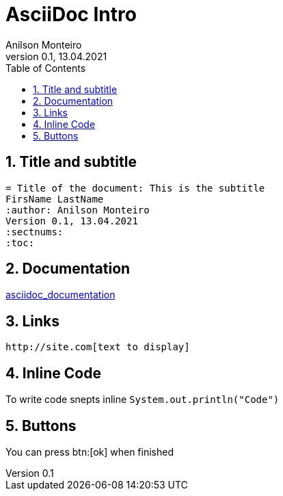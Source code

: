 = AsciiDoc Intro
Geting started to AsciiDoc for documentation, manuals writing, books and more
:author: Anilson Monteiro
Version 0.1, 13.04.2021
:sectnums:
:highlightjs-theme: xcode
:toc:

## Title and subtitle

```
= Title of the document: This is the subtitle
FirsName LastName
:author: Anilson Monteiro
Version 0.1, 13.04.2021
:sectnums:
:toc:
```

## Documentation
https://asciidoctor.org/docs/asciidoc-writers-guide/[asciidoc_documentation]

## Links
```
http://site.com[text to display]
```

## Inline Code

To write code snepts inline `System.out.println("Code")`

## Buttons

You can press btn:[ok] when finished